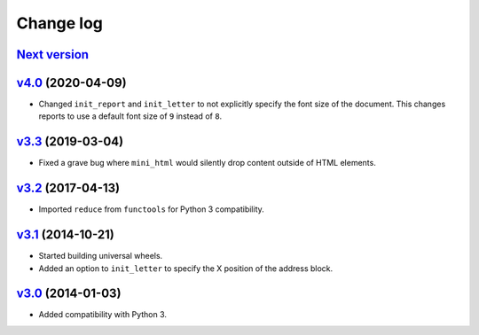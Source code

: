 .. _changelog:

Change log
==========

`Next version`_
~~~~~~~~~~~~~~~


`v4.0`_ (2020-04-09)
~~~~~~~~~~~~~~~~~~~~

- Changed ``init_report`` and ``init_letter`` to not explicitly specify
  the font size of the document. This changes reports to use a default
  font size of ``9`` instead of ``8``.


`v3.3`_ (2019-03-04)
~~~~~~~~~~~~~~~~~~~~

- Fixed a grave bug where ``mini_html`` would silently drop content
  outside of HTML elements.


`v3.2`_ (2017-04-13)
~~~~~~~~~~~~~~~~~~~~

- Imported ``reduce`` from ``functools`` for Python 3 compatibility.


`v3.1`_ (2014-10-21)
~~~~~~~~~~~~~~~~~~~~

- Started building universal wheels.
- Added an option to ``init_letter`` to specify the X position of the
  address block.


`v3.0`_ (2014-01-03)
~~~~~~~~~~~~~~~~~~~~

- Added compatibility with Python 3.


.. _v3.0: https://github.com/matthiask/pdfdocument/commit/fe085bdf9
.. _v3.1: https://github.com/matthiask/pdfdocument/compare/v3.0...v3.1
.. _v3.2: https://github.com/matthiask/pdfdocument/compare/v3.1...v3.2
.. _v3.3: https://github.com/matthiask/pdfdocument/compare/v3.2...v3.3
.. _v4.0: https://github.com/matthiask/pdfdocument/compare/v3.3...v4.0
.. _Next version: https://github.com/matthiask/feincms3/compare/v4.0...master

